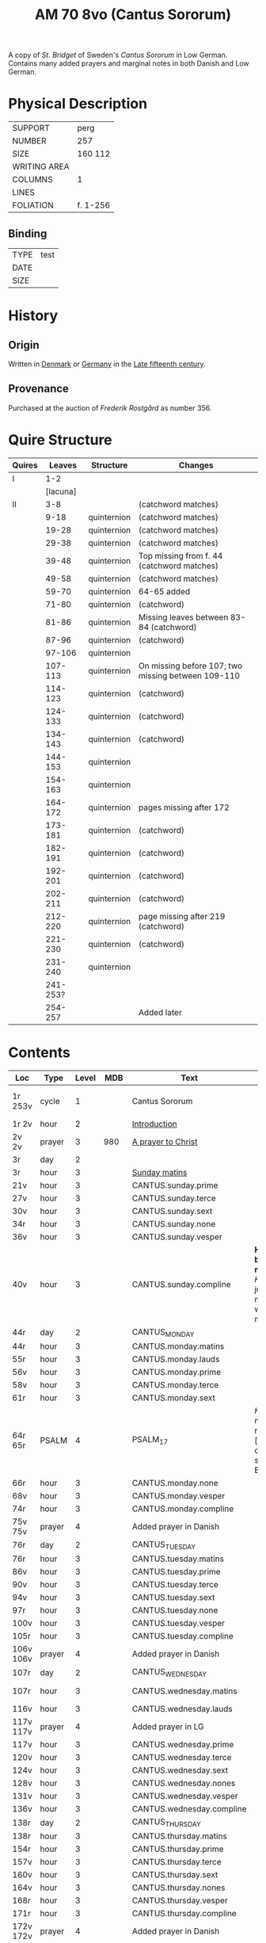 #+TITLE: AM 70 8vo (Cantus Sororum)
A copy of [[BIRGITTA][St. Bridget]] of Sweden's /Cantus Sororum/ in Low German. Contains many added prayers and marginal notes in both Danish and Low German.
[[../imgs/AM08-0070.jpg]]
* Physical Description
|--------------+----------|
| SUPPORT      | perg     |
| NUMBER       | 257      |
| SIZE         | 160 112  |
| WRITING AREA |          |
| COLUMNS      | 1        |
| LINES        |          |
| FOLIATION    | f. 1-256 |
|--------------+----------|

** Binding
|------+------|
| TYPE | test |
| DATE |      |
| SIZE |      |
|------+------|

* History
** Origin
Written in [[#DK][Denmark]] or [[#DE][Germany]] in the [[#1450 1525][Late fifteenth century]].

** Provenance
Purchased at the auction of [[ROSTGAARD][Frederik Rostgård]] as number 356.

* Quire Structure
|--------+----------+-------------+----------------------------------------------------|
| Quires |   Leaves | Structure   | Changes                                            |
|--------+----------+-------------+----------------------------------------------------|
| I      |      1-2 |             |                                                    |
|        | [lacuna] |             |                                                    |
|--------+----------+-------------+----------------------------------------------------|
| II     |      3-8 |             | (catchword matches)                                |
|        |     9-18 | quinternion | (catchword matches)                                |
|        |    19-28 | quinternion | (catchword matches)                                |
|        |    29-38 | quinternion | (catchword matches)                                |
|        |    39-48 | quinternion | Top missing from f. 44 (catchword matches)         |
|        |    49-58 | quinternion | (catchword matches)                                |
|        |    59-70 | quinternion | 64-65 added                                        |
|        |    71-80 | quinternion | (catchword)                                        |
|        |    81-86 | quinternion | Missing leaves between 83-84 (catchword)           |
|        |    87-96 | quinternion | (catchword)                                        |
|        |   97-106 | quinternion |                                                    |
|        |  107-113 | quinternion | On missing before 107; two missing between 109-110 |
|        |  114-123 | quinternion | (catchword)                                        |
|        |  124-133 | quinternion | (catchword)                                        |
|        |  134-143 | quinternion | (catchword)                                        |
|        |  144-153 | quinternion |                                                    |
|        |  154-163 | quinternion |                                                    |
|        |  164-172 | quinternion | pages missing after 172                            |
|        |  173-181 | quinternion | (catchword)                                        |
|        |  182-191 | quinternion | (catchword)                                        |
|        |  192-201 | quinternion | (catchword)                                        |
|        |  202-211 | quinternion | (catchword)                                        |
|        |  212-220 | quinternion | page missing after 219 (catchword)                 |
|        |  221-230 | quinternion | (catchword)                                        |
|        |  231-240 | quinternion |                                                    |
|        | 241-253? |             |                                                    |
|        |  254-257 |             | Added later                                        |
|--------+----------+-------------+----------------------------------------------------|

* Contents
|-----------+--------+-------+------+---------------------------+---------------------------------------------------------------------------------+---------+--------------+-------------------------+--------------------------|
| Loc       | Type   | Level |  MDB | Text                      | Rub/Inc/Exp                                                                     | Lang    | Status       | Key                     | Author                   |
|-----------+--------+-------+------+---------------------------+---------------------------------------------------------------------------------+---------+--------------+-------------------------+--------------------------|
| 1r 253v   | cycle  |     1 |      | Cantus Sororum            |                                                                                 | gml lat |              | CANTUS                  | BIRGITTA Psuedo-Birgitta |
| 1r 2v     | hour   |     2 |      | [[../../Prayers/org/AM08-0070_001r.org][Introduction]]              |                                                                                 |         |              |                         |                          |
| 2v 2v     | prayer |     3 |  980 | [[../../Prayers/org/AM08-0070_002v.org][A prayer to Christ]]        |                                                                                 |         |              |                         |                          |
| 3r        | day    |     2 |      |                           |                                                                                 |         |              |                         |                          |
| 3r        | hour   |     3 |      | [[../../Prayers/org/AM08-0070_003r.org][Sunday matins]]             |                                                                                 |         |              |                         |                          |
| 21v       | hour   |     3 |      | CANTUS.sunday.prime       |                                                                                 |         |              |                         |                          |
| 27v       | hour   |     3 |      | CANTUS.sunday.terce       |                                                                                 |         |              |                         |                          |
| 30v       | hour   |     3 |      | CANTUS.sunday.sext        |                                                                                 |         |              |                         |                          |
| 34r       | hour   |     3 |      | CANTUS.sunday.none        |                                                                                 |         |              |                         |                          |
| 36v       | hour   |     3 |      | CANTUS.sunday.vesper      |                                                                                 |         |              |                         |                          |
| 40v       | hour   |     3 |      | CANTUS.sunday.compline    | *Hir begy(n)net de nacht sank* [[H]]illighe juncvrouwe maria wille my werdich maken | gml     | main         |                         |                          |
| 44r       | day    |     2 |      | CANTUS_MONDAY             |                                                                                 |         |              |                         |                          |
| 44r       | hour   |     3 |      | CANTUS.monday.matins      |                                                                                 |         |              |                         |                          |
| 55r       | hour   |     3 |      | CANTUS.monday.lauds       |                                                                                 |         |              |                         |                          |
| 56v       | hour   |     3 |      | CANTUS.monday.prime       |                                                                                 |         |              |                         |                          |
| 58v       | hour   |     3 |      | CANTUS.monday.terce       |                                                                                 |         |              |                         |                          |
| 61r       | hour   |     3 |      | CANTUS.monday.sext        |                                                                                 |         |              |                         |                          |
| 64r 65r   | PSALM  |     4 |      | PSALM_17                  | [[H]]Ere twide my(n) rechtuerdicheit [...] wen dyneme ere sich openbaret Ere        | gml     | added        |                         |                          |
| 66r       | hour   |     3 |      | CANTUS.monday.none        |                                                                                 |         |              |                         |                          |
| 68v       | hour   |     3 |      | CANTUS.monday.vesper      |                                                                                 |         |              |                         |                          |
| 74r       | hour   |     3 |      | CANTUS.monday.compline    |                                                                                 |         |              |                         |                          |
| 75v 75v   | prayer |     4 |      | Added prayer in Danish    |                                                                                 |         |              |                         |                          |
| 76r       | day    |     2 |      | CANTUS_TUESDAY            |                                                                                 |         |              |                         |                          |
| 76r       | hour   |     3 |      | CANTUS.tuesday.matins     |                                                                                 |         |              |                         |                          |
| 86v       | hour   |     3 |      | CANTUS.tuesday.prime      |                                                                                 |         |              |                         |                          |
| 90v       | hour   |     3 |      | CANTUS.tuesday.terce      |                                                                                 |         |              |                         |                          |
| 94v       | hour   |     3 |      | CANTUS.tuesday.sext       |                                                                                 |         |              |                         |                          |
| 97r       | hour   |     3 |      | CANTUS.tuesday.none       |                                                                                 |         |              |                         |                          |
| 100v      | hour   |     3 |      | CANTUS.tuesday.vesper     |                                                                                 |         |              |                         |                          |
| 105r      | hour   |     3 |      | CANTUS.tuesday.compline   |                                                                                 |         |              |                         |                          |
| 106v 106v | prayer |     4 |      | Added prayer in Danish    |                                                                                 | da      | added defect |                         |                          |
| 107r      | day    |     2 |      | CANTUS_WEDNESDAY          |                                                                                 |         |              |                         |                          |
| 107r      | hour   |     3 |      | CANTUS.wednesday.matins   |                                                                                 |         | main defect  |                         |                          |
| 116v      | hour   |     3 |      | CANTUS.wednesday.lauds    |                                                                                 |         |              |                         |                          |
| 117v 117v | prayer |     4 |      | Added prayer in LG        |                                                                                 |         |              |                         |                          |
| 117v      | hour   |     3 |      | CANTUS.wednesday.prime    |                                                                                 |         |              |                         |                          |
| 120v      | hour   |     3 |      | CANTUS.wednesday.terce    |                                                                                 |         |              |                         |                          |
| 124v      | hour   |     3 |      | CANTUS.wednesday.sext     |                                                                                 |         |              |                         |                          |
| 128v      | hour   |     3 |      | CANTUS.wednesday.nones    |                                                                                 |         |              |                         |                          |
| 131v      | hour   |     3 |      | CANTUS.wednesday.vesper   |                                                                                 |         |              |                         |                          |
| 136v      | hour   |     3 |      | CANTUS.wednesday.compline |                                                                                 |         |              |                         |                          |
| 138r      | day    |     2 |      | CANTUS_THURSDAY           |                                                                                 |         |              |                         |                          |
| 138r      | hour   |     3 |      | CANTUS.thursday.matins    |                                                                                 |         |              |                         |                          |
| 154r      | hour   |     3 |      | CANTUS.thursday.prime     |                                                                                 |         |              |                         |                          |
| 157v      | hour   |     3 |      | CANTUS.thursday.terce     |                                                                                 |         |              |                         |                          |
| 160v      | hour   |     3 |      | CANTUS.thursday.sext      |                                                                                 |         |              |                         |                          |
| 164v      | hour   |     3 |      | CANTUS.thursday.nones     |                                                                                 |         |              |                         |                          |
| 168r      | hour   |     3 |      | CANTUS.thursday.vesper    |                                                                                 |         |              |                         |                          |
| 171r      | hour   |     3 |      | CANTUS.thursday.compline  |                                                                                 |         |              |                         |                          |
| 172v 172v | prayer |     4 |      | Added prayer in Danish    |                                                                                 | da      | added defect |                         |                          |
| 173r      | day    |     2 |      | CANTUS_FRIDAY             |                                                                                 |         |              |                         |                          |
| 173r      | hour   |     3 |      | CANTUS.friday.matins      |                                                                                 | gml     | main defect  |                         |                          |
| 189v      | hour   |     3 |      | CANTUS.friday.lauds       |                                                                                 |         |              |                         |                          |
| 197v      | hour   |     3 |      | CANTUS.friday.prime       |                                                                                 |         |              |                         |                          |
| 200r      | hour   |     3 |      | CANTUS.friday.terce       |                                                                                 |         |              |                         |                          |
| 203r      | hour   |     3 |      | CANTUS.friday.sext        |                                                                                 |         |              |                         |                          |
| 207v      | hour   |     3 |      | CANTUS.friday.nones       |                                                                                 |         |              |                         |                          |
| 213r      | hour   |     3 |      | CANTUS.friday.vespers     |                                                                                 |         |              |                         |                          |
| 218r      | hour   |     3 |      | CANTUS.friday.compline    |                                                                                 |         |              |                         |                          |
| 220r      | day    |     2 |      | CANTUS_SATURDAY           |                                                                                 |         |              |                         |                          |
| 220r      | hour   |     3 |      | CANTUS.saturday.matins    |                                                                                 | gml     | main defect  |                         |                          |
| 233v      | hour   |     3 |      | CANTUS.saturday.lauds     |                                                                                 |         |              |                         |                          |
| 234v      | hour   |     3 |      | CANTUS.saturday.prime     |                                                                                 |         |              |                         |                          |
| 236r      | hour   |     3 |      | CANTUS.saturday.terce     |                                                                                 |         |              |                         |                          |
| 238r      | hour   |     3 |      | CANTUS.saturday.sext      |                                                                                 |         |              |                         |                          |
| 239v      | hour   |     3 |      | CANTUS.saturday.nones     |                                                                                 |         |              |                         |                          |
| 241r      | hour   |     3 |      | CANTUS.saturday.vesper    |                                                                                 |         |              |                         |                          |
| 245v      | hour   |     3 |      | CANTUS.saturday.compline  |                                                                                 |         |              |                         |                          |
| 247r 247r | prayer |     4 |      | [[../../Prayers/org/AM08-0070_247r.org][Regina cœli]]               | *Regina celi letare* [[K]]onynghynne des he(m)mels                                  | da      | added        | REGINA_COELI            |                          |
| 247r 247r | prayer |     4 |      | [[../../Prayers/org/AM08-0070_247r_m.org][Virgo mater resurgentis]]   | *Prosa* V(ir)go m(ate)r res(ur)gentis (et cetera) Jomffrw ha(n)s modh(e)r       | da      | added        | VIRGO_MATER_RESURGENTIS |                          |
| 247r 253v | cycle  |     2 |      | CANTUS.extra              | *Hir na volge(n) nv de capitele vnde collecten Jn sunderghen tyden vnde festen* | gml     | main         |                         |                          |
| 253v 253v | prayer |     3 |      | [[../../Prayers/org/AM08-0070_253r.org][A prayer to the Trinity]]   |                                                                                 |         |              |                         |                          |
|-----------+--------+-------+------+---------------------------+---------------------------------------------------------------------------------+---------+--------------+-------------------------+--------------------------|
| 254r 254v | prayer |     1 |      | [[../../Prayers/org/AM08-0070_254r.org][Variants to the Cantus]]    |                                                                                 |         |              |                         |                          |
| 254v      | prayer |     2 | 1069 | Virgo noster              |                                                                                 |         |              |                         |                          |
| 254v      |        |     2 | 1070 |                           |                                                                                 |         |              |                         |                          |
| 255r      |        |     2 | 1071 |                           |                                                                                 |         |              |                         |                          |
| 255v      |        |     2 | 1072 |                           |                                                                                 |         |              |                         |                          |
| 255v      |        |     2 | 1073 |                           |                                                                                 |         |              |                         |                          |
| 256r      |        |     2 | 1074 | Benedicamus tropes        |                                                                                 |         |              |                         |                          |
|-----------+--------+-------+------+---------------------------+---------------------------------------------------------------------------------+---------+--------------+-------------------------+--------------------------|

** Old
|-------+------+--------------+-----------------+------+-------------------------------------+------------------------------------+----------+--------|
| start | end  | text type    | text            |  MDB | incipit                             | explicit                           | language | status |
|-------+------+--------------+-----------------+------+-------------------------------------+------------------------------------+----------+--------|
| 1r    |      |              | BIRGITTA_XI:7   |      | [...]gantze jnnichliken             |                                    | LG       |        |
| 2r    | 2v   | PRAYER       | Antiphony       |      | O Birgitta ene mylde modh(e)r       |                                    |          |        |
| 2v    | 2v   | PRAYER       | Collecta        |      | Wod de du woldest                   |                                    |          |        |
| 2v    | 2v   | PRAYER       |                 |  980 | O herre ihu                         | th(et)te v(er)duge                 | DA       | added  |
| 2v    | 3r   | LACUNA       |                 |      |                                     |                                    |          |        |
| 3r    | 5v   | PRAYER       | BIRGITTA_MATINS |      |                                     |                                    |          |        |
| 5v    |      |              |                 |      | Antiphona Int(er)ueniente te        |                                    |          |        |
| 6r    |      | LESSON       | BIRGITTA_XI_1   |      |                                     |                                    |          |        |
| 30v   |      |              | [sext]          |      |                                     |                                    |          |        |
| 34r   |      |              | [nones]         |      |                                     |                                    |          |        |
| 36v   |      |              | [vesper]        |      |                                     |                                    |          |        |
| 40v   |      |              | [compline]      |      |                                     |                                    |          |        |
| 40v   | 41r  |              | [lacuna]        |      |                                     |                                    |          |        |
| 41r   |      |              | PSALM_132v131   |      | HEre dencke dauites                 |                                    |          |        |
| 44r   |      |              | MONDAY [matins] |      |                                     |                                    |          |        |
| 47r   |      | LESSON       | BIRGITTA_XI_4   |      |                                     |                                    |          |        |
| 58v   |      |              | [terce]         |      |                                     |                                    |          |        |
| 61r   |      |              | [sext]          |      |                                     |                                    |          |        |
| 64r   | 65r  | ADDED_PRAYER | PSALM_17        |      | HEre twide my(n) rechtuerdicheit    | wen dyneme ere sich openbaret Ere  | LG       | added  |
| 66r   |      |              | [nones]         |      |                                     |                                    |          |        |
| 75v   |      |              |                 |  180 |                                     |                                    |          |        |
| 80r   |      |              | BIRGITTA_XI_7   |      |                                     |                                    |          |        |
| 106v  | 106v | RUBRIC       |                 |      | Hwo th(en)n(e) efft(er)sc(ri)ffnæ   |                                    | DA       | added  |
| 106v  | 107r | LACUNA       |                 |      |                                     |                                    |          |        |
| 109v  |      |              | BIRGITTA_XI_10  |      |                                     |                                    |          |        |
| 109v  | 110r | LACUNA       |                 |      |                                     |                                    |          |        |
| 111r  |      |              | BIRGITTA_XI_11  |      |                                     |                                    |          |        |
| 114r  |      |              | BIRGITTA_XI_12  |      |                                     |                                    |          |        |
| 141v  | 142r |              | BIRGITTA_XI_13  |      |                                     |                                    |          |        |
| 145v  |      |              | BIRGITTA_XI_14  |      |                                     |                                    |          |        |
| 148v  |      |              |                 |      |                                     |                                    |          |        |
| 177r  |      |              | BIRGITTA_XI_16  |      |                                     |                                    |          |        |
|       |      |              | BIRGITTA_XI_17  |      |                                     |                                    |          |        |
| 184v  |      |              | BIRGITTA_XI_18  |      |                                     |                                    |          |        |
| 222r  |      |              | BIRGITTA_XI_19  |      |                                     |                                    |          |        |
|       |      |              | BIRGITTA_XI_20  |      |                                     |                                    |          |        |
| 229v  |      |              | BIRGITTA_XI_21  |      |                                     |                                    |          |        |
| 233r  |      |              |                 |      | Hir endeghet sik de rede des engels |                                    |          |        |
| 247r  |      | PRAYER       | REGINA_COELI    |      |                                     |                                    |          |        |
| 247r  |      | ADDED_PRAYER |                 | 1068 | Virgo mater resurgentis             | bliffuendes liiffs fødhæ. Alleluya | DA       | added  |
| 253v  |      |              |                 |   78 | O helghe [???] atskillielighe       | vndh(e)n ænde Ame(n)               | DA       | added  |
|-------+------+--------------+-----------------+------+-------------------------------------+------------------------------------+----------+--------|
| 254r  |      | CAPITULUM    |                 |      | Ik bidde iw høret                   |                                    |          |        |
| 254v  |      |              |                 | 1069 | O iomffrw kirke(n)s moder           |                                    |          |        |
| 254v  |      |              |                 | 1070 | Heel thu som æst                    |                                    |          |        |
| 255r  |      |              |                 | 1071 | Aue maria Ancilla trinitatis        |                                    | LAT      |        |
| 255v  |      |              |                 | 1072 | Heel maria the helghe traffalighets |                                    |          |        |
| 255v  |      |              |                 | 1073 |                                     |                                    |          |        |
| 256r  |      |              |                 | 1074 |                                     |                                    |          |        |
|-------+------+--------------+-----------------+------+-------------------------------------+------------------------------------+----------+--------|


* Bibliography
- Ellen Jørgensen (1906) :: En Oversættelse af Cantus Sororum og Sermo Angelicus. /Arkiv för Nordisk Filologi/ 22: 367-370.
- Handrit :: https://handrit.is/manuscript/view/da/AM08-0070
